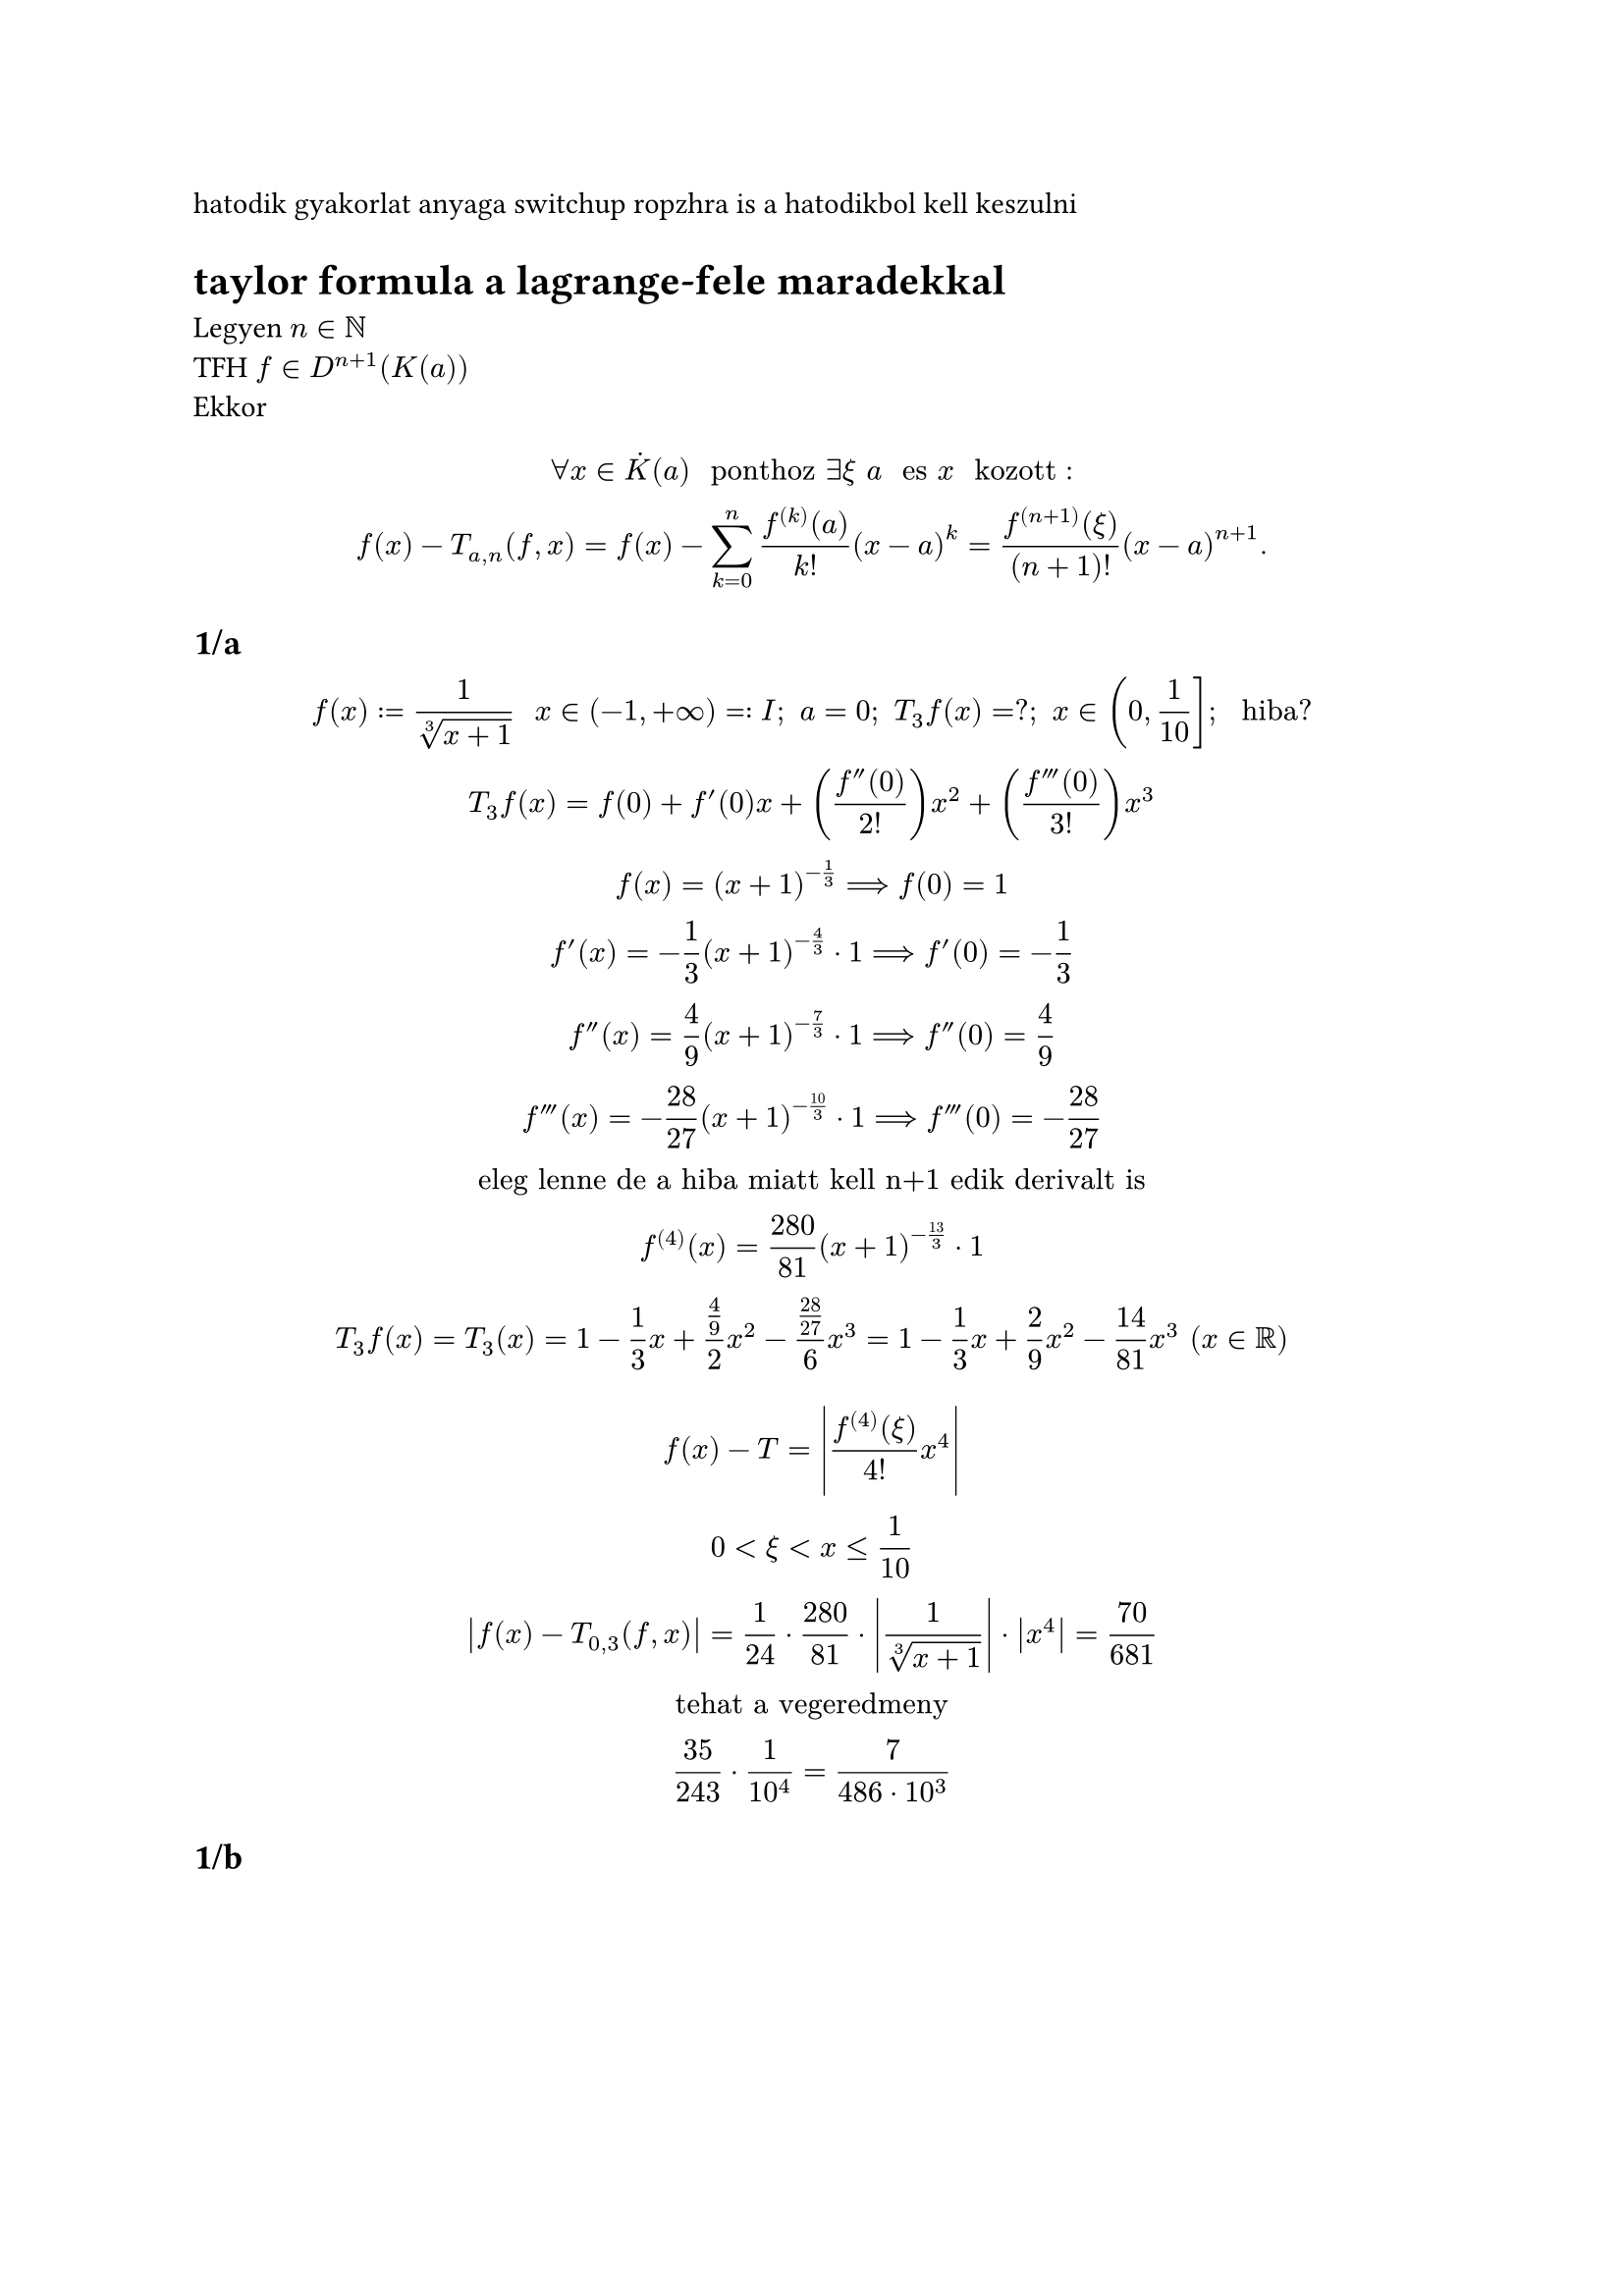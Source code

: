 hatodik gyakorlat anyaga switchup
ropzhra is a hatodikbol kell keszulni

= taylor formula a lagrange-fele maradekkal
Legyen $n in NN$\
TFH $f in D^(n + 1)(K(a))$\
Ekkor
$
  forall x in dot(K)(a) " ponthoz " exists xi " " a " es " x " kozott ":\
  f(x) - T_(a, n)(f, x) = f(x) - sum_(k = 0)^n (f^((k))(a))/(k!) (x - a)^k = (f^((n + 1)) (xi))/((n + 1)!) (x - a)^(n + 1).
$

== 1/a
$
  f(x) := 1/(root(3, x + 1)) "  " x in (-1, +infinity) =: I; "  " a = 0; "  " T_3 f(x) = ?; "  " x in (0, 1/10]; "  hiba?"
  \
  T_3 f(x) = f(0) + f'(0) x + ((f''(0))/2!) x^2 + ((f'''(0))/3!) x^3\
  f(x) = (x+1)^(-1/3) ==> f(0) = 1\
  f'(x) = -1/3 (x+1)^(-4/3) dot 1 ==> f'(0) = -1/3\
  f''(x) = 4/9 (x+1)^(-7/3) dot 1 ==> f''(0) = 4/9\
  f'''(x) = -28/27 (x+1)^(-10/3) dot 1 ==> f'''(0) = -28/27\
  "eleg lenne de a hiba miatt kell n+1 edik derivalt is"\

  f^((4))(x) = 280/81 (x+1)^(-13/3) dot 1\
  T_3 f(x) = T_3 (x) = 1 - 1/3 x + (4/9)/2 x^2 - (28/27)/6 x^3 = 1 - 1/3 x + 2/9 x^2 - 14/81 x^3 " " (x in RR)\
  // "1 - 1/3 x a nullaban az erinto"
  // megjegyzes: a konstans 1 kozeliti meg a legjobban

$
$
  f(x) - T = abs((f^((4))(xi))/(4!) x^4)\
  0 < xi < x <= 1/10\
  abs(f(x) - T_(0, 3)(f, x)) = 1/24 dot 280/81 dot abs(1/(root(3, x + 1))) dot abs(x^4) = 70/681\
  "tehat a vegeredmeny"\
  35/243 dot 1/10^4 = 7/(486 dot 10^3)\
$
== 1/b
$
  "adjunk egy kozelitoerteket:"
  A := 1/root(3, 1.03) approx ? " es hiba"\
  1/root(3, 1.03) = 1/root(3, x+1) = f(x) <==> x + 1 = 1 + 3/100 <==> x = 3/100 in (0, 1/10]\
  A = f(3/100) approx T_3 f(3/100) = 1 - 1/3 dot 3/100 + 2/9 dot 9/10000 - 14/81 dot 27/10^6 = 1485293/1500000 = 0,99153\
  "Hiba:"\
  abs(1/root(3, 1.03) - T_3 f(3/100)) <= 1/4! dot abs(f^((4)) (2/3?)) dot (3/100)^4 <= 7/6 dot 10^(-7)
$

== 2 hazi

L'Hospital szabaly
$
  lim (tg x - x)/(x - sin x) = 0/0\
  "akkor mukodik a hospital ha" 0/0 "vagy "infinity/infinity". altalaban jobb oldali hatarertekre mondjak ki"\
  lim_0 f/g = lim_0 f'/g'\
  lim_(x arrow 0) (tg x - x)/(x - sin x) = 0/0 = L'H = lim_(x arrow 0) (1/(cos^2 x) - 1)/(1 - cos x) =\
  = lim_(x arrow 0) (1-cos^2 x)/(cos^2 x (1 - cos x)) = lim_(x arrow 0) ((1-cos x)(1 + cos x))/(cos^2 x (1 - cos x)) = 2/1 = 2\
$

== 2
$
  lim_(x arrow 0) (1/x - 1/(e^x - 1)) = lim_(x arrow 0) (e^x - 1 - x)/(x(e^x - 1)) = 0/0 = L'H = lim_(x arrow 0) (e^x - 1)/(1(e^x - 1) + x e^x) =\ = e^x - 1 + x e^x = 0/0 = L'H = lim (e^x)/(e^x + e^x + x  e^x) = 1/2
$

== 3
// hf hogy jobbrol tartson nullahoz
// alapbol csak 0-1 intervallumon ertelmes
$
  lim_(x arrow 1-0) ln x dot ln (1-x) = 0 dot (-infinity)\
  f dot g = f/(1/g) = g/(1/f)\ // az egyszerubbet erdemes levinni
  lim_(x arrow 1-0) ln x dot ln (1-x) = (ln (1-x))/((1)/(ln x)) = (-infinity)/(-infinity) = L'H = lim_(x arrow 1-0) ((1)/(1 - x) dot (-1))/((-1) dot (ln x)^2 dot 1/x) =\ = lim_(x arrow 1-0) x dot lim_(x arrow 1-0) ((ln x)^2)/(1 - x) = 0/0 = L'H = lim_(x arrow 1-0) (2 ln x dot 1/x)/(-1) = (2 ln 1 dot 1)/(-1) = 0
$

#pagebreak()
== e
$1^infinity$-rol az euler szamoknak kellett volna eszunkbe jutnia
$
  lim_(x arrow 0) ((a^x + b^x + c^x)/3)^(1/x) "  " (a, b, c > 0) =\
  = 1^(infinity) = e^(ln(f(x)^g(x))) = e^(g(x) dot ln f(x)) 

  lim_(x arrow 0) e^(1/x dot ln((a^x + b^x + c^x)/3))\

  "kitevo":
  lim_(x arrow 0) ln((a^x + b^x + c^x)/3)/x = 0/0 = L'H = (ln((a^x + b^x + c^x)/3))' = 1/((a^x + b^x + c^x)/3) dot ((a^x ln a + b^x ln b + c^x ln c)/3) =\ = (a^x ln a + b^x ln b + c^x ln c)/(a^x + b^x + c^x),

  \
  "kitevo hatarerteke":
  lim_(x arrow 0) (ln((a^x + b^x + c^x)/3))/(x) = 0/0 = L'H = lim_(x arrow 0) (a^x ln a + b^x ln b + c^x ln c)/3 = (ln a + ln b + ln c)/3 = ln root(3, a b c)\

  "Mivel " exp " fuggveny folytonos " RR "-en, ezert":\
  lim_(x arrow 0) ((a^x + b^x + c^x)/3)^(1/x) = exp (ln root(3, a b c)) = root(3, a b c)
$
